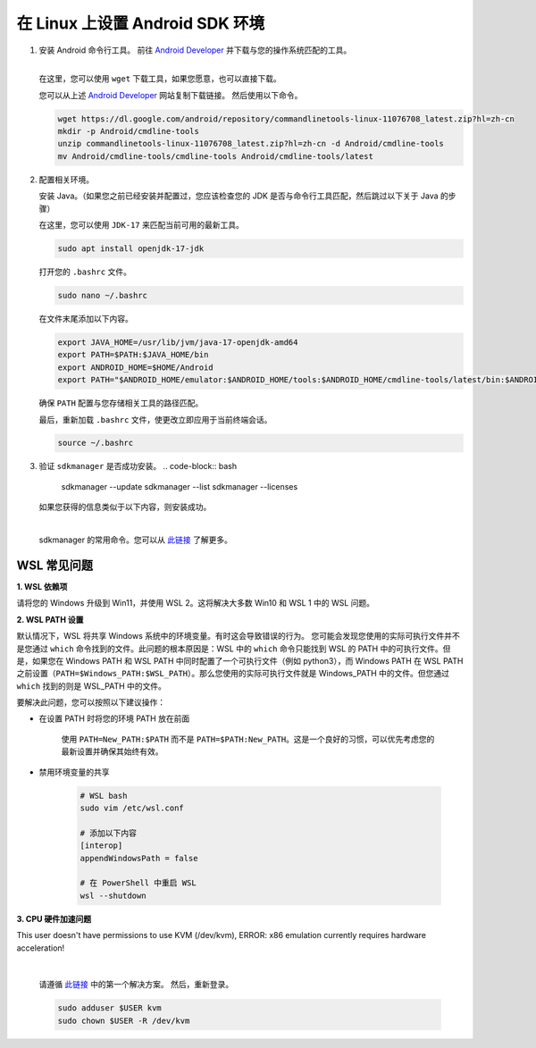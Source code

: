 在 Linux 上设置 Android SDK 环境
========================================================

1. 安装 Android 命令行工具。
   前往 `Android Developer <https://developer.android.com/studio>`_ 并下载与您的操作系统匹配的工具。

   .. image::  ../../../images/android-command-line-tool.png
       :align: center

   |

   | 在这里，您可以使用 ``wget`` 下载工具，如果您愿意，也可以直接下载。

   您可以从上述 `Android Developer <https://developer.android.com/studio>`_ 网站复制下载链接。
   然后使用以下命令。

   .. code-block:: bash

       wget https://dl.google.com/android/repository/commandlinetools-linux-11076708_latest.zip?hl=zh-cn
       mkdir -p Android/cmdline-tools
       unzip commandlinetools-linux-11076708_latest.zip?hl=zh-cn -d Android/cmdline-tools
       mv Android/cmdline-tools/cmdline-tools Android/cmdline-tools/latest

2. 配置相关环境。

   安装 Java。（如果您之前已经安装并配置过，您应该检查您的 JDK 是否与命令行工具匹配，然后跳过以下关于 Java 的步骤）

   | 在这里，您可以使用 ``JDK-17`` 来匹配当前可用的最新工具。

   .. code-block:: bash

       sudo apt install openjdk-17-jdk

   打开您的 ``.bashrc`` 文件。

   .. code-block:: bash

       sudo nano ~/.bashrc

   在文件末尾添加以下内容。

   .. code-block:: bash

       export JAVA_HOME=/usr/lib/jvm/java-17-openjdk-amd64
       export PATH=$PATH:$JAVA_HOME/bin
       export ANDROID_HOME=$HOME/Android
       export PATH="$ANDROID_HOME/emulator:$ANDROID_HOME/tools:$ANDROID_HOME/cmdline-tools/latest/bin:$ANDROID_HOME/tools/bin:$ANDROID_HOME/cmdline-tools/latest:$ANDROID_HOME/platform-tools:$PATH"

   | 确保 ``PATH`` 配置与您存储相关工具的路径匹配。

   最后，重新加载 ``.bashrc`` 文件，使更改立即应用于当前终端会话。

   .. code-block:: bash

       source ~/.bashrc

3. 验证 ``sdkmanager`` 是否成功安装。
   .. code-block:: bash

       sdkmanager --update
       sdkmanager --list
       sdkmanager --licenses

   如果您获得的信息类似于以下内容，则安装成功。

   .. image::  ../../../images/sdkmanager-licenses.png
       :align: center

   |

   sdkmanager 的常用命令。您可以从 `此链接 <https://developer.android.com/tools/sdkmanager>`_ 了解更多。

WSL 常见问题
--------------------------------------

**1. WSL 依赖项**

请将您的 Windows 升级到 Win11，并使用 WSL 2。这将解决大多数 Win10 和 WSL 1 中的 WSL 问题。

**2. WSL PATH 设置**

默认情况下，WSL 将共享 Windows 系统中的环境变量。有时这会导致错误的行为。
您可能会发现您使用的实际可执行文件并不是您通过 ``which`` 命令找到的文件。此问题的根本原因是：WSL 中的 ``which`` 命令只能找到 WSL 的 PATH 中的可执行文件。但是，如果您在 Windows PATH 和 WSL PATH 中同时配置了一个可执行文件（例如 python3），而 Windows PATH 在 WSL PATH 之前设置（``PATH=$Windows_PATH:$WSL_PATH``）。那么您使用的实际可执行文件就是 Windows_PATH 中的文件。但您通过 ``which`` 找到的则是 WSL_PATH 中的文件。

要解决此问题，您可以按照以下建议操作：

- 在设置 PATH 时将您的环境 PATH 放在前面

    使用 ``PATH=New_PATH:$PATH`` 而不是 ``PATH=$PATH:New_PATH``。这是一个良好的习惯，可以优先考虑您的最新设置并确保其始终有效。

- 禁用环境变量的共享

    .. code-block:: bash

        # WSL bash
        sudo vim /etc/wsl.conf

        # 添加以下内容
        [interop]
        appendWindowsPath = false

        # 在 PowerShell 中重启 WSL 
        wsl --shutdown

**3. CPU 硬件加速问题**

This user doesn't have permissions to use KVM (/dev/kvm), ERROR: x86 emulation currently requires hardware acceleration!

    .. image:: ../../../images/issues1.png
        :align: center

    |

    请遵循 `此链接 <https://stackoverflow.com/questions/37300811/android-studio-dev-kvm-device-permission-denied>`_ 中的第一个解决方案。
    然后，重新登录。

    .. code-block:: bash

        sudo adduser $USER kvm
        sudo chown $USER -R /dev/kvm
